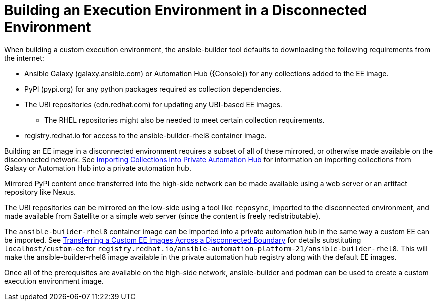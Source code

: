 [id="building-an-execution-environment-in-a-disconnected-environment_{context}"]

= Building an Execution Environment in a Disconnected Environment

When building a custom execution environment, the ansible-builder tool defaults
to downloading the following requirements from the internet:

* Ansible Galaxy (galaxy.ansible.com) or Automation Hub ({Console}) for any collections added to the EE image.
* PyPI (pypi.org) for any python packages required as collection dependencies.
* The UBI repositories (cdn.redhat.com) for updating any UBI-based EE images.
** The RHEL repositories might also be needed to meet certain collection requirements.
* registry.redhat.io for access to the ansible-builder-rhel8 container image.

Building an EE image in a disconnected environment requires a subset of all of these mirrored, or otherwise made available on the disconnected network.
See xref:importing-collections-into-private-automation-hub_disconnected-installation[Importing Collections into Private Automation Hub] for information on importing collections from Galaxy or Automation Hub into a private automation hub.

Mirrored PyPI content once transferred into the high-side network can be made available using a web server or an artifact repository like Nexus.

The UBI repositories can be mirrored on the low-side using a tool like `reposync`, imported to the disconnected environment, and made available from Satellite or a simple web server (since the content is freely redistributable).

The `ansible-builder-rhel8` container image can be imported into a private automation hub in the same way a custom EE can be imported.
See xref:approving-the-imported-collection_disconnected-installation[Transferring a Custom EE Images Across a Disconnected Boundary] for details substituting `localhost/custom-ee` for
`registry.redhat.io/ansible-automation-platform-21/ansible-builder-rhel8`. This will make the ansible-builder-rhel8 image available in the private automation hub registry along with the default EE images.

Once all of the prerequisites are available on the high-side network,
ansible-builder and podman can be used to create a custom execution environment image.
